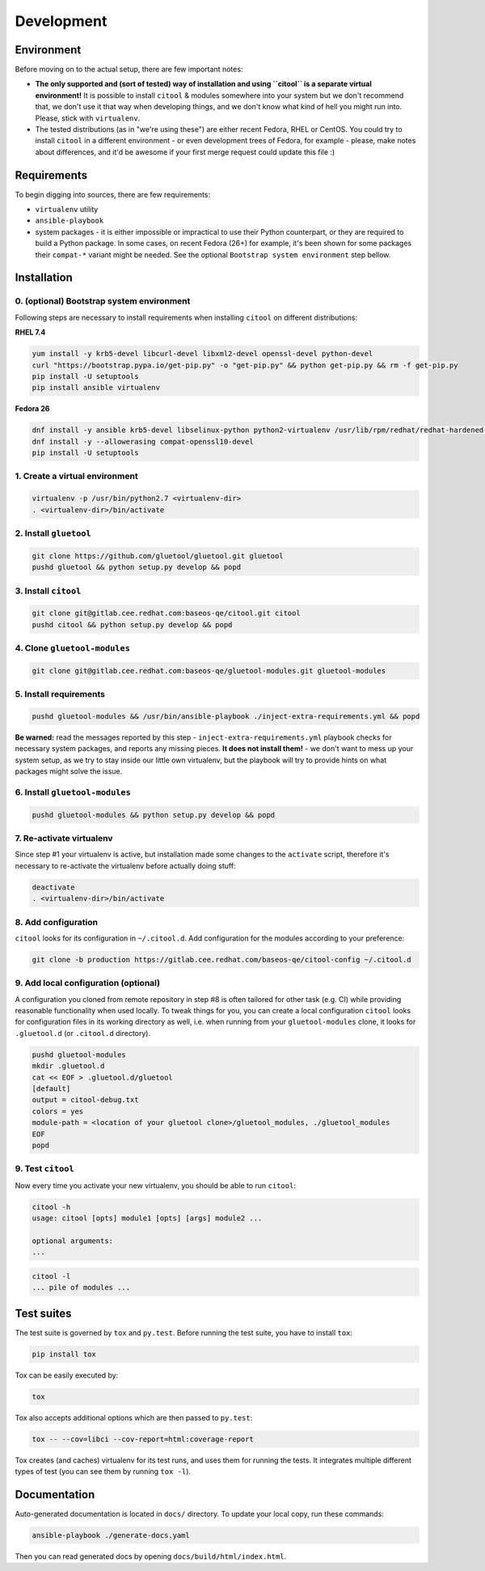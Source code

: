 Development
===========

Environment
-----------

Before moving on to the actual setup, there are few important notes:

-  **The only supported and (sort of tested) way of installation and
   using ``citool`` is a separate virtual environment!** It is possible
   to install ``citool`` & modules somewhere into your system but we don't
   recommend that, we don't use it that way when developing things, and we
   don't know what kind of hell you might run into. Please, stick with
   ``virtualenv``.

-  The tested distributions (as in "we're using these") are either
   recent Fedora, RHEL or CentOS. You could try to install ``citool``
   in a different environment - or even development trees of Fedora, for
   example - please, make notes about differences, and it'd be awesome
   if your first merge request could update this file :)

Requirements
------------

To begin digging into sources, there are few requirements:

-  ``virtualenv`` utility

-  ``ansible-playbook``

-  system packages - it is either impossible or impractical to use their
   Python counterpart, or they are required to build a Python package. In
   some cases, on recent Fedora (26+) for example, it's been shown for some
   packages their ``compat-*`` variant might be needed. See the optional
   ``Bootstrap system environment`` step bellow.

Installation
------------

0. (optional) Bootstrap system environment
~~~~~~~~~~~~~~~~~~~~~~~~~~~~~~~~~~~~~~~~~~

Following steps are necessary to install requirements when installing
``citool`` on different distributions:

**RHEL 7.4**

.. code-block:: bash

    yum install -y krb5-devel libcurl-devel libxml2-devel openssl-devel python-devel
    curl "https://bootstrap.pypa.io/get-pip.py" -o "get-pip.py" && python get-pip.py && rm -f get-pip.py
    pip install -U setuptools
    pip install ansible virtualenv

**Fedora 26**

.. code-block:: bash

    dnf install -y ansible krb5-devel libselinux-python python2-virtualenv /usr/lib/rpm/redhat/redhat-hardened-cc1
    dnf install -y --allowerasing compat-openssl10-devel
    pip install -U setuptools

1. Create a virtual environment
~~~~~~~~~~~~~~~~~~~~~~~~~~~~~~~

.. code-block:: bash

    virtualenv -p /usr/bin/python2.7 <virtualenv-dir>
    . <virtualenv-dir>/bin/activate


2. Install ``gluetool``
~~~~~~~~~~~~~~~~~~~~~~~

.. code-block:: bash

   git clone https://github.com/gluetool/gluetool.git gluetool
   pushd gluetool && python setup.py develop && popd


3. Install ``citool``
~~~~~~~~~~~~~~~~~~~~~

.. code-block:: bash

    git clone git@gitlab.cee.redhat.com:baseos-qe/citool.git citool
    pushd citool && python setup.py develop && popd

4. Clone ``gluetool-modules``
~~~~~~~~~~~~~~~~~~~~~~~~~~~~~

.. code-block:: bash

   git clone git@gitlab.cee.redhat.com:baseos-qe/gluetool-modules.git gluetool-modules

5. Install requirements
~~~~~~~~~~~~~~~~~~~~~~~

.. code-block:: bash

   pushd gluetool-modules && /usr/bin/ansible-playbook ./inject-extra-requirements.yml && popd

**Be warned:** read the messages reported by this step - ``inject-extra-requirements.yml``
playbook checks for necessary system packages, and reports any missing
pieces. **It does not install them!** - we don't want to mess up your
system setup, as we try to stay inside our little own virtualenv, but
the playbook will try to provide hints on what packages might solve the
issue.

6. Install ``gluetool-modules``
~~~~~~~~~~~~~~~~~~~~~~~~~~~~~~~

.. code-block:: bash

   pushd gluetool-modules && python setup.py develop && popd


7. Re-activate virtualenv
~~~~~~~~~~~~~~~~~~~~~~~~~

Since step #1 your virtualenv is active, but installation made some changes to the ``activate`` script, therefore
it's necessary to re-activate the virtualenv before actually doing stuff:

.. code-block:: bash

    deactivate
    . <virtualenv-dir>/bin/activate

8. Add configuration
~~~~~~~~~~~~~~~~~~~~~~

``citool`` looks for its configuration in ``~/.citool.d``. Add configuration
for the modules according to your preference:

.. code-block:: bash

   git clone -b production https://gitlab.cee.redhat.com/baseos-qe/citool-config ~/.citool.d

9. Add local configuration (optional)
~~~~~~~~~~~~~~~~~~~~~~~~~~~~~~~~~~~~~

A configuration you cloned from remote repository in step #8 is often tailored for other task (e.g. CI) while providing reasonable functionality when used locally. To tweak things for you, you can create a local configuration ``citool`` looks for configuration files in its working directory as well, i.e. when running from your ``gluetool-modules`` clone, it looks for ``.gluetool.d`` (or ``.citool.d`` directory).

.. code-block:: bash

   pushd gluetool-modules
   mkdir .gluetool.d
   cat << EOF > .gluetool.d/gluetool
   [default]
   output = citool-debug.txt
   colors = yes
   module-path = <location of your gluetool clone>/gluetool_modules, ./gluetool_modules
   EOF
   popd


9. Test ``citool``
~~~~~~~~~~~~~~~~~~

Now every time you activate your new virtualenv, you should be able to
run ``citool``:

.. code-block:: bash

    citool -h
    usage: citool [opts] module1 [opts] [args] module2 ...

    optional arguments:
    ...


.. code-block:: bash

   citool -l
   ... pile of modules ...



Test suites
-----------

The test suite is governed by ``tox`` and ``py.test``. Before running
the test suite, you have to install ``tox``:

.. code-block:: bash

    pip install tox

Tox can be easily executed by:

.. code-block:: bash

    tox

Tox also accepts additional options which are then passed to
``py.test``:

.. code-block:: bash

    tox -- --cov=libci --cov-report=html:coverage-report

Tox creates (and caches) virtualenv for its test runs, and uses them for
running the tests. It integrates multiple different types of test (you
can see them by running ``tox -l``).

Documentation
-------------

Auto-generated documentation is located in ``docs/`` directory. To
update your local copy, run these commands:

.. code-block:: bash

    ansible-playbook ./generate-docs.yaml

Then you can read generated docs by opening ``docs/build/html/index.html``.
